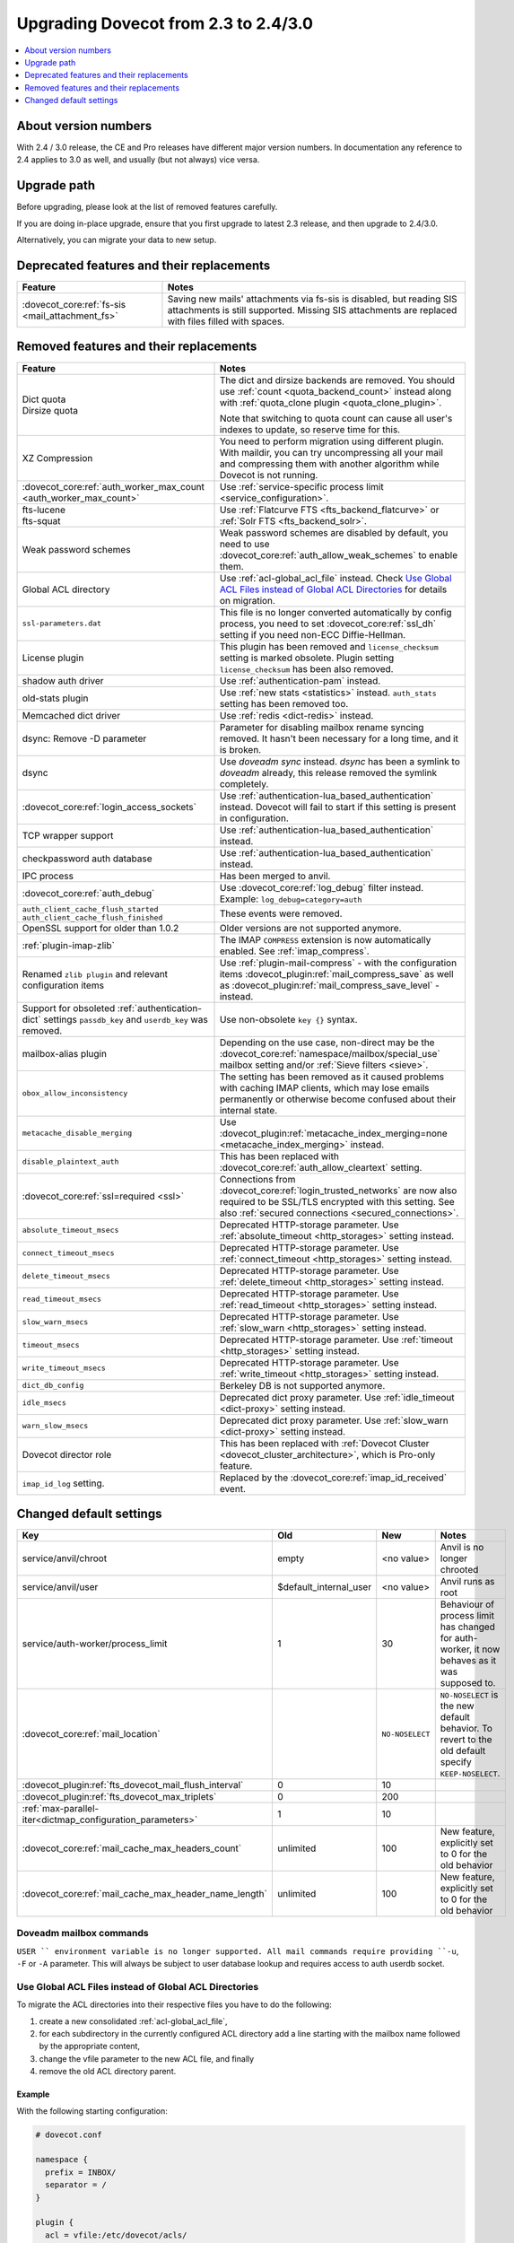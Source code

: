=====================================
Upgrading Dovecot from 2.3 to 2.4/3.0
=====================================

.. contents::
   :depth: 1
   :local:


About version numbers
=====================

With 2.4 / 3.0 release, the CE and Pro releases have different major version numbers.
In documentation any reference to 2.4 applies to 3.0 as well,
and usually (but not always) vice versa.

Upgrade path
============

Before upgrading, please look at the list of removed features carefully.

If you are doing in-place upgrade, ensure that you first upgrade to latest 2.3 release,
and then upgrade to 2.4/3.0.

Alternatively, you can migrate your data to new setup.

.. seealso::
  :ref:`migrating_mailboxes`.

Deprecated features and their replacements
==========================================

+------------------------------------------------------------+------------------------------------------------------------------------------------------+
| Feature                                                    | Notes                                                                                    |
+============================================================+==========================================================================================+
| :dovecot_core:ref:`fs-sis <mail_attachment_fs>`            | Saving new mails' attachments via fs-sis is disabled,                                    |
|                                                            | but reading SIS attachments is still supported.                                          |
|                                                            | Missing SIS attachments are replaced with files filled with spaces.                      |
+------------------------------------------------------------+------------------------------------------------------------------------------------------+

Removed features and their replacements
=======================================

+------------------------------------------------------------+------------------------------------------------------------------------------------------+
| Feature                                                    | Notes                                                                                    |
+============================================================+==========================================================================================+
| | Dict quota                                               | The dict and dirsize backends are removed.                                               |
| | Dirsize quota                                            | You should use :ref:`count <quota_backend_count>` instead along with                     |
|                                                            | :ref:`quota_clone plugin <quota_clone_plugin>`.                                          |
|                                                            |                                                                                          |
|                                                            | Note that switching to quota count can cause all user's indexes to update,               |
|                                                            | so reserve time for this.                                                                |
+------------------------------------------------------------+------------------------------------------------------------------------------------------+
| XZ Compression                                             | You need to perform migration using different plugin. With maildir, you can try          |
|                                                            | uncompressing all your mail and compressing them with another algorithm while Dovecot is |
|                                                            | not running.                                                                             |
+------------------------------------------------------------+------------------------------------------------------------------------------------------+
| :dovecot_core:ref:`auth_worker_max_count                   | Use :ref:`service-specific process limit <service_configuration>`.                       |
| <auth_worker_max_count>`                                   |                                                                                          |
+------------------------------------------------------------+------------------------------------------------------------------------------------------+
| | fts-lucene                                               | Use :ref:`Flatcurve FTS <fts_backend_flatcurve>` or :ref:`Solr FTS <fts_backend_solr>`.  |
| | fts-squat                                                |                                                                                          |
+------------------------------------------------------------+------------------------------------------------------------------------------------------+
| Weak password schemes                                      | Weak password schemes are disabled by default, you need to use                           |
|                                                            | :dovecot_core:ref:`auth_allow_weak_schemes` to enable them.                              |
+------------------------------------------------------------+------------------------------------------------------------------------------------------+
| Global ACL directory                                       | Use :ref:`acl-global_acl_file` instead.                                                  |
|                                                            | Check `Use Global ACL Files instead of Global ACL Directories`_ for details on migration.|
+------------------------------------------------------------+------------------------------------------------------------------------------------------+
| ``ssl-parameters.dat``                                     | This file is no longer converted automatically by config process, you need to set        |
|                                                            | :dovecot_core:ref:`ssl_dh` setting if you need non-ECC Diffie-Hellman.                   |
+------------------------------------------------------------+------------------------------------------------------------------------------------------+
| License plugin                                             | This plugin has been removed and ``license_checksum`` setting is marked obsolete. Plugin |
|                                                            | setting ``license_checksum`` has been also removed.                                      |
+------------------------------------------------------------+------------------------------------------------------------------------------------------+
| shadow auth driver                                         | Use :ref:`authentication-pam` instead.                                                   |
+------------------------------------------------------------+------------------------------------------------------------------------------------------+
| old-stats plugin                                           | Use :ref:`new stats <statistics>` instead. ``auth_stats`` setting has been removed too.  |
+------------------------------------------------------------+------------------------------------------------------------------------------------------+
| Memcached dict driver                                      | Use :ref:`redis <dict-redis>` instead.                                                   |
+------------------------------------------------------------+------------------------------------------------------------------------------------------+
| dsync: Remove -D parameter                                 | Parameter for disabling mailbox rename syncing removed.                                  |
|                                                            | It hasn't been necessary for a long time, and it is broken.                              |
+------------------------------------------------------------+------------------------------------------------------------------------------------------+
| dsync                                                      | Use `doveadm sync` instead.                                                              |
|                                                            | `dsync` has been a symlink to `doveadm` already, this release removed the symlink        |
|                                                            | completely.                                                                              |
+------------------------------------------------------------+------------------------------------------------------------------------------------------+
| :dovecot_core:ref:`login_access_sockets`                   | Use :ref:`authentication-lua_based_authentication` instead.                              |
|                                                            | Dovecot will fail to start if this setting is present in configuration.                  |
+------------------------------------------------------------+------------------------------------------------------------------------------------------+
| TCP wrapper support                                        | Use :ref:`authentication-lua_based_authentication` instead.                              |
+------------------------------------------------------------+------------------------------------------------------------------------------------------+
| checkpassword auth database                                | Use :ref:`authentication-lua_based_authentication` instead.                              |
+------------------------------------------------------------+------------------------------------------------------------------------------------------+
| IPC process                                                | Has been merged to anvil.                                                                |
+------------------------------------------------------------+------------------------------------------------------------------------------------------+
| :dovecot_core:ref:`auth_debug`                             | Use :dovecot_core:ref:`log_debug` filter instead. Example: ``log_debug=category=auth``   |
+------------------------------------------------------------+------------------------------------------------------------------------------------------+
| | ``auth_client_cache_flush_started``                      | These events were removed.                                                               |
| | ``auth_client_cache_flush_finished``                     |                                                                                          |
+------------------------------------------------------------+------------------------------------------------------------------------------------------+
| OpenSSL support for older than 1.0.2                       | Older versions are not supported anymore.                                                |
+------------------------------------------------------------+------------------------------------------------------------------------------------------+
| :ref:`plugin-imap-zlib`                                    | The IMAP ``COMPRESS`` extension is now automatically enabled. See :ref:`imap_compress`.  |
+------------------------------------------------------------+------------------------------------------------------------------------------------------+
| Renamed ``zlib plugin`` and relevant configuration items   | Use :ref:`plugin-mail-compress` - with the configuration items                           |
|                                                            | :dovecot_plugin:ref:`mail_compress_save` as well as                                      |
|                                                            | :dovecot_plugin:ref:`mail_compress_save_level` - instead.                                |
+------------------------------------------------------------+------------------------------------------------------------------------------------------+
| Support for obsoleted :ref:`authentication-dict` settings  | Use non-obsolete ``key {}`` syntax.                                                      |
| ``passdb_key`` and ``userdb_key`` was removed.             |                                                                                          |
+------------------------------------------------------------+------------------------------------------------------------------------------------------+
| mailbox-alias plugin                                       | Depending on the use case, non-direct may be                                             |
|                                                            | the :dovecot_core:ref:`namespace/mailbox/special_use` mailbox setting                    |
|                                                            | and/or :ref:`Sieve filters <sieve>`.                                                     |
+------------------------------------------------------------+------------------------------------------------------------------------------------------+
| ``obox_allow_inconsistency``                               | The setting has been removed as it caused problems with caching IMAP clients, which may  |
|                                                            | lose emails permanently or otherwise become confused about their internal state.         |
+------------------------------------------------------------+------------------------------------------------------------------------------------------+
| ``metacache_disable_merging``                              | Use :dovecot_plugin:ref:`metacache_index_merging=none <metacache_index_merging>`         |
|                                                            | instead.                                                                                 |
+------------------------------------------------------------+------------------------------------------------------------------------------------------+
| ``disable_plaintext_auth``                                 | This has been replaced with :dovecot_core:ref:`auth_allow_cleartext` setting.            |
+------------------------------------------------------------+------------------------------------------------------------------------------------------+
| :dovecot_core:ref:`ssl=required <ssl>`                     | Connections from :dovecot_core:ref:`login_trusted_networks` are now also required to     |
|                                                            | be SSL/TLS encrypted with this setting. See also                                         |
|                                                            | :ref:`secured connections <secured_connections>`.                                        |
+------------------------------------------------------------+------------------------------------------------------------------------------------------+
| ``absolute_timeout_msecs``                                 | Deprecated HTTP-storage parameter. Use :ref:`absolute_timeout <http_storages>` setting   |
|                                                            | instead.                                                                                 |
+------------------------------------------------------------+------------------------------------------------------------------------------------------+
| ``connect_timeout_msecs``                                  | Deprecated HTTP-storage parameter. Use :ref:`connect_timeout <http_storages>` setting    |
|                                                            | instead.                                                                                 |
+------------------------------------------------------------+------------------------------------------------------------------------------------------+
| ``delete_timeout_msecs``                                   | Deprecated HTTP-storage parameter. Use :ref:`delete_timeout <http_storages>` setting     |
|                                                            | instead.                                                                                 |
+------------------------------------------------------------+------------------------------------------------------------------------------------------+
| ``read_timeout_msecs``                                     | Deprecated HTTP-storage parameter. Use :ref:`read_timeout <http_storages>` setting       |
|                                                            | instead.                                                                                 |
+------------------------------------------------------------+------------------------------------------------------------------------------------------+
| ``slow_warn_msecs``                                        | Deprecated HTTP-storage parameter. Use :ref:`slow_warn <http_storages>` setting instead. |
+------------------------------------------------------------+------------------------------------------------------------------------------------------+
| ``timeout_msecs``                                          | Deprecated HTTP-storage parameter. Use :ref:`timeout <http_storages>` setting instead.   |
+------------------------------------------------------------+------------------------------------------------------------------------------------------+
| ``write_timeout_msecs``                                    | Deprecated HTTP-storage parameter. Use :ref:`write_timeout <http_storages>` setting      |
|                                                            | instead.                                                                                 |
+------------------------------------------------------------+------------------------------------------------------------------------------------------+
| ``dict_db_config``                                         | Berkeley DB is not supported anymore.                                                    |
+------------------------------------------------------------+------------------------------------------------------------------------------------------+
| ``idle_msecs``                                             | Deprecated dict proxy parameter. Use :ref:`idle_timeout <dict-proxy>` setting instead.   |
+------------------------------------------------------------+------------------------------------------------------------------------------------------+
| ``warn_slow_msecs``                                        | Deprecated dict proxy parameter. Use :ref:`slow_warn <dict-proxy>` setting instead.      |
+------------------------------------------------------------+------------------------------------------------------------------------------------------+
| Dovecot director role                                      | This has been replaced with :ref:`Dovecot Cluster <dovecot_cluster_architecture>`,       |
|                                                            | which is Pro-only feature.                                                               |
+------------------------------------------------------------+------------------------------------------------------------------------------------------+
| ``imap_id_log`` setting.                                   | Replaced by the :dovecot_core:ref:`imap_id_received` event.                              |
+------------------------------------------------------------+------------------------------------------------------------------------------------------+

Changed default settings
========================

+------------------------------------------------------------+------------------------+-----------------+-------------------------------------------------------------+
| Key                                                        | Old                    | New             | Notes                                                       |
+============================================================+========================+=================+=============================================================+
| service/anvil/chroot                                       | empty                  | <no value>      | Anvil is no longer chrooted                                 |
+------------------------------------------------------------+------------------------+-----------------+-------------------------------------------------------------+
| service/anvil/user                                         | $default_internal_user | <no value>      | Anvil runs as root                                          |
+------------------------------------------------------------+------------------------+-----------------+-------------------------------------------------------------+
| service/auth-worker/process_limit                          | 1                      | 30              | Behaviour of process limit has changed for auth-worker,  it |
|                                                            |                        |                 | now behaves as it was supposed to.                          |
+------------------------------------------------------------+------------------------+-----------------+-------------------------------------------------------------+
| :dovecot_core:ref:`mail_location`                          |                        | ``NO-NOSELECT`` | ``NO-NOSELECT`` is the new default behavior. To revert to   |
|                                                            |                        |                 | the old default specify ``KEEP-NOSELECT``.                  |
+------------------------------------------------------------+------------------------+-----------------+-------------------------------------------------------------+
| :dovecot_plugin:ref:`fts_dovecot_mail_flush_interval`      | 0                      | 10              |                                                             |
+------------------------------------------------------------+------------------------+-----------------+-------------------------------------------------------------+
| :dovecot_plugin:ref:`fts_dovecot_max_triplets`             | 0                      | 200             |                                                             |
+------------------------------------------------------------+------------------------+-----------------+-------------------------------------------------------------+
| :ref:`max-parallel-iter<dictmap_configuration_parameters>` | 1                      | 10              |                                                             |
+------------------------------------------------------------+------------------------+-----------------+-------------------------------------------------------------+
| :dovecot_core:ref:`mail_cache_max_headers_count`           | unlimited              | 100             | New feature, explicitly set to 0 for the old behavior       |
+------------------------------------------------------------+------------------------+-----------------+-------------------------------------------------------------+
| :dovecot_core:ref:`mail_cache_max_header_name_length`      | unlimited              | 100             | New feature, explicitly set to 0 for the old behavior       |
+------------------------------------------------------------+------------------------+-----------------+-------------------------------------------------------------+

Doveadm mailbox commands
------------------------
``USER `` environment variable is no longer supported. All mail commands require providing ``-u``, ``-F`` or ``-A`` parameter.
This will always be subject to user database lookup and requires access to auth userdb socket.

Use Global ACL Files instead of Global ACL Directories
------------------------------------------------------

To migrate the ACL directories into their respective files you have to do the
following:

#. create a new consolidated :ref:`acl-global_acl_file`,
#. for each subdirectory in the currently configured ACL directory add a line
   starting with the mailbox name followed by the appropriate content,
#. change the vfile parameter to the new ACL file, and finally
#. remove the old ACL directory parent.

Example
^^^^^^^

With the following starting configuration:

.. code-block:: none

   # dovecot.conf

   namespace {
     prefix = INBOX/
     separator = /
   }

   plugin {
     acl = vfile:/etc/dovecot/acls/
   }

.. code-block:: none

   # /etc/dovecot/acls/INBOX

   owner lrwstipekxa
   anyone lr
   user=kim l

.. code-block:: none

   # /etc/dovecot/acls/INBOX/foo/.DEFAULT

   user=timo lr
   user=kim lrw

.. code-block:: none

   # /etc/dovecot/acls/INBOX/foo/bar

   user=kim lrw

You have to create the new ACL file:

.. code-block:: none

   # /etc/dovecot/dovecot-acl

   # previously from /etc/dovecot/acls/INBOX
   INBOX owner lrwstipekxa
   INBOX anyone lr
   INBOX user=kim l
   # previously from /etc/dovecot/acls/foo/.DEFAULT
   INBOX/foo user=timo lr
   INBOX/foo user=kim lrw
   # previously from /etc/dovecot/acls/foo/bar
   INBOX/foo/bar user=kim lrw

Note that at this point you could simplify specific rules, e.g. use mailbox
name wildcards to replace lines for a specific user: ``INBOX/* user=kim lrw``.

And re-configure the ACL plugin:

.. code-block:: none

   # dovecot.conf

   plugin {
     acl = vfile:/etc/dovecot/dovecot-acl
   }

Afterwards you can remove the old global ACL directory parent::

   rm -rf /etc/dovecot/acls/


Changes to statistics
---------------------

 - The ``bytes_in`` and ``bytes_out`` field in several events have been renamed as ``net_in_bytes`` and ``net_out_bytes``.
   Check :ref:`list_of_events` for details.
